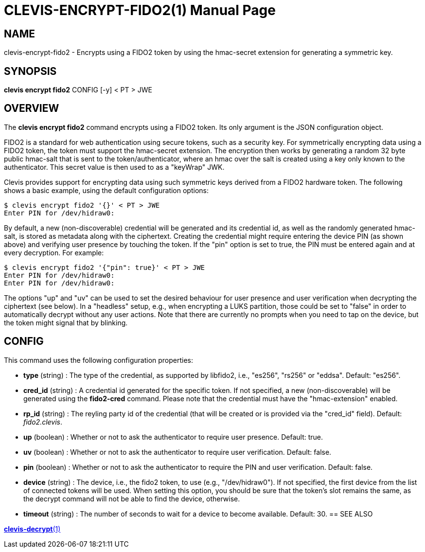 CLEVIS-ENCRYPT-FIDO2(1)
======================
:doctype: manpage


== NAME

clevis-encrypt-fido2 - Encrypts using a FIDO2 token by using the hmac-secret extension for generating a symmetric key.

== SYNOPSIS

*clevis encrypt fido2* CONFIG [-y] < PT > JWE

== OVERVIEW

The *clevis encrypt fido2* command encrypts using a FIDO2 token.
Its only argument is the JSON configuration object.

FIDO2 is a standard for web authentication using secure tokens, such as a security key.
For symmetrically encrypting data using a FIDO2 token, the token must support the hmac-secret
extension. The encryption then works by generating a random 32 byte public hmac-salt that is
sent to the token/authenticator, where an hmac over the salt is created using a key only known
to the authenticator. This secret value is then used to as a "keyWrap" JWK.

Clevis provides support for encrypting data using such symmetric keys derived from a FIDO2
hardware token. The following shows a basic example, using the default configuration options:

    $ clevis encrypt fido2 '{}' < PT > JWE
    Enter PIN for /dev/hidraw0:

By default, a new (non-discoverable) credential will be generated and its credential id, as well
as the randomly generated hmac-salt, is stored as metadata along with the ciphertext. Creating
the credential might require entering the device PIN (as shown above) and verifying user presence
by touching the token. If the "pin" option is set to true, the PIN must be entered again and at
every decryption. For example:

    $ clevis encrypt fido2 '{"pin": true}' < PT > JWE
    Enter PIN for /dev/hidraw0:
    Enter PIN for /dev/hidraw0:

The options "up" and "uv" can be used to set the desired behaviour for user presence and user
verification when decrypting the ciphertext (see below). In a "headless" setup, e.g., when
encrypting a LUKS partition, those could be set to "false" in order to automatically decrypt
without any user actions. Note that there are currently no prompts when you need to tap on
the device, but the token might signal that by blinking.

== CONFIG

This command uses the following configuration properties:

* *type* (string) :
  The type of the credential, as supported by libfido2, i.e., "es256", "rs256" or "eddsa".
  Default: "es256".

* *cred_id* (string) :
  A credential id generated for the specific token. If not specified, a new
  (non-discoverable) will be generated using the **fido2-cred** command. Please
  note that the credential must have the "hmac-extension" enabled.

* *rp_id* (string) :
  The reyling party id of the credential (that will be created or is provided via
  the "cred_id" field).
  Default: 'fido2.clevis'.

* *up* (boolean) :
  Whether or not to ask the authenticator to require user presence.
  Default: true.

* *uv* (boolean) :
  Whether or not to ask the authenticator to require user verification.
  Default: false.

* *pin* (boolean) :
  Whether or not to ask the authenticator to require the PIN and user verification.
  Default: false.

* *device* (string) :
  The device, i.e., the fido2 token, to use (e.g., "/dev/hidraw0"). If not specified,
  the first device from the list of connected tokens will be used. When setting this
  option, you should be sure that the token's slot remains the same, as the decrypt
  command will not be able to find the device, otherwise.

* *timeout* (string) :
  The number of seconds to wait for a device to become available.
  Default: 30.
== SEE ALSO

link:clevis-decrypt.1.adoc[*clevis-decrypt*(1)]
